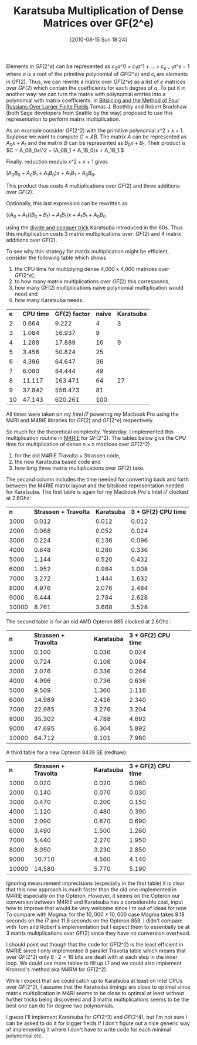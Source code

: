 #+POSTID: 139
#+DATE: [2010-08-15 Sun 18:24]
#+OPTIONS: toc:nil num:nil todo:nil pri:nil tags:nil ^:nil TeX:nil
#+CATEGORY: Uncategorized, m4ri, sage
#+TAGS: karatsuba, linear algebra, m4ri, m4rie
#+TITLE: Karatsuba Multiplication of Dense Matrices over GF(2^e)

Elements in $GF(2\^e)$ can be represented as $c_0 a\^0 + c_1 a\^1 + \dots + c_{e-1} a\^{e-1}$ where $a$ is a root of the primitive polynomial of $GF(2\^e)$ and $c_i$ are elements in $GF(2)$. Thus, we can rewrite a matrix over $GF(2\^e)$ as a list of $e$ matrices over $GF(2)$ which contain the coefficients for each degree of $a$. To put it in another way: we can turn the matrix with polynomial entries into a polynomial with matrix coefficients. In [[http://arxiv.org/abs/0901.1413][Bitslicing and the Method of Four Russians Over Larger Finite Fields]] Tomas J. Boothby and Robert Bradshaw (both Sage developers from Seattle by the way) proposed to use this representation to perform matrix multiplication.

As an example consider $GF(2\^2)$ with the primitive polynomial $x\^2 + x + 1$. Suppose we want to compute $C = AB$. The matrix $A$ can be represented as $A_0x + A_1$ and the matrix $B$ can be represented as $B_0x + B_1$. Their product is $C = A_0B_0x\^2 + (A_0B_1 + A_1B_0)x + A_1B_1.$

Finally, reduction modulo $x\^2 + x + 1$ gives


$(A_0B_0 + A_0B_1 + A_1B_0)x + A_1B_1 + A_0B_0$.


This product thus costs 4 multiplications over $GF(2)$ and three additions over $GF(2)$.

Optionally, this last expression can be rewritten as


$((A_0 + A_1)(B_0 + B_1) + A_1B_1)x + A_1B_1 + A_0B_0$


using the [[http://en.wikipedia.org/wiki/Karatsuba_algorithm][divide and conquer trick]] Karatsuba introduced in the 60s. Thus this multiplication costs 3 matrix multiplications over  $GF(2)$ and 4 matrix additions over $GF(2)$.

To see why this strategy for matrix multiplication might be efficient, consider the following table which shows


1. the CPU time for multiplying dense 4,000 x 4,000 matrices over $GF(2\^e)$,
2. to how many matrix multiplications over $GF(2)$ this corresponds,
3. how many GF(2) multiplications naive polynomial multiplication would need and
4. how many Karatsuba needs.

| *e* | *CPU time* | *GF(2) factor* | *naive* | *Karatsuba* |
|   2 |      0.664 |          9.222 |       4 |           3 |
|   3 |      1.084 |         16.937 |       9 |             |
|   4 |      1.288 |         17.889 |      16 |           9 |
|   5 |      3.456 |         50.824 |      25 |             |
|   6 |      4.396 |         64.647 |      36 |             |
|   7 |      6.080 |         84.444 |      49 |             |
|   8 |     11.117 |        163.471 |      64 |          27 |
|   9 |     37.842 |        556.473 |      81 |             |
|  10 |     47.143 |        620.261 |     100 |             |

All times were taken on my /Intel i7/ powering my Macbook Pro using the M4RI and M4RIE libraries for $GF(2)$ and $GF(2\^e)$ respectively.

So much for the theoretical complexity. Yesterday, I implemented this multiplication routine in [[http://bitbucket.org/malb/m4rie][M4RIE]] for $GF(2\^2)$. The tables below give the CPU time for multiplication of dense $n \times n$ matrices over $GF(2\^2)$
1. for the old M4RIE Travolta + Strassen code,
2. the new Karatsuba based code and
3. how long three matrix multiplications over $GF(2)$ take.

The second column includes the time needed for converting back and forth between the M4RIE matrix layout and the bitsliced representation needed for Karatsuba. The first table is again for my Macbook Pro's Intel i7 clocked at 2.6Ghz:

|   *n* | *Strassen + Travolta* | *Karatsuba* | *3 * GF(2) CPU time* |
|  1000 |                 0.012 |       0.012 |                0.012 |
|  2000 |                 0.068 |       0.052 |                0.024 |
|  3000 |                 0.224 |       0.136 |                0.096 |
|  4000 |                 0.648 |       0.280 |                0.336 |
|  5000 |                 1.144 |       0.520 |                0.432 |
|  6000 |                 1.952 |       0.984 |                1.008 |
|  7000 |                 3.272 |       1.444 |                1.632 |
|  8000 |                 4.976 |       2.076 |                2.484 |
|  9000 |                 6.444 |       2.784 |                2.628 |
| 10000 |                 8.761 |       3.668 |                3.528 |

The second table is for an old AMD Opteron 885 clocked at 2.6Ghz :

|   *n* | *Strassen + Travolta* | *Karatsuba* | *3 * GF(2) CPU time* |  
|  1000 |                 0.100 |       0.036 |                0.024 |  
|  2000 |                 0.724 |       0.108 |                0.084 |  
|  3000 |                 2.076 |       0.336 |                0.264 |  
|  4000 |                 4.996 |       0.736 |                0.636 |  
|  5000 |                 9.509 |       1.360 |                1.116 |  
|  6000 |                14.989 |       2.416 |                2.340 |  
|  7000 |                22.985 |       3.276 |                3.204 |  
|  8000 |                35.302 |       4.788 |                4.692 |  
|  9000 |                47.695 |       6.304 |                5.892 |  
| 10000 |                64.712 |       9.101 |                7.980 | 

A third table for a new Opteron 8439 SE (redhaw):

|   *n* | *Strassen + Travolta* | *Karatsuba* | *3 * GF(2) CPU time* |  
|  1000 |                 0.020 |       0.020 |                0.060 |  
|  2000 |                 0.140 |       0.070 |                0.030 |  
|  3000 |                 0.470 |       0.200 |                0.150 |  
|  4000 |                 1.120 |       0.480 |                0.390 |  
|  5000 |                 2.090 |       0.870 |                0.690 |  
|  6000 |                 3.490 |       1.500 |                1.260 |  
|  7000 |                 5.440 |       2.270 |                1.950 |  
|  8000 |                 8.050 |       3.230 |                2.850 |  
|  9000 |                10.710 |       4.560 |                4.140 |  
| 10000 |                14.580 |       5.770 |                5.190 | 

Ignoring measurement imprecisions (especially in the first table) it is clear that this new approach is much faster than the old one implemented in M4RIE especially on the Opteron. However, it seems on the Opteron our conversion between M4RIE and Karatsuba has a considerable cost, input how to improve that would be very welcome since I'm out of ideas for now. To compare with Magma: for the $10,000 \times 10,000$ case Magma takes 9.18 seconds on the i7 and 11.8 seconds on the Opteron 858. I didn't compare with Tom and Robert's implementation but I expect them to essentially be at 3 matrix multiplications over $GF(2)$ since they have no conversion overhead.

I should point out though that the code for $GF(2\^2)$ is the least efficient in M4RIE since I only implemented 8 parallel Travolta table which means that over $GF(2\^2)$ only $8 \cdot 2 = 16$ bits are dealt with at each step in the inner loop. We could use more tables to fill up L1 and we could also implement Kronrod's method aka M4RM for $GF(2\^2)$.

While I expect that we could catch up to Karatsuba at least on Intel CPUs over $GF(2\^2)$, I assume that the Karatsuba timings are close to optimal since matrix multiplication in M4RI seems to be close to optimal at least without further tricks being discovered and 3 matrix multiplications seems to be the best one can do for degree two polynomials.

I guess I'll implement Karatsuba for $GF(2\^3)$ and $GF(2\^4)$, but I'm not sure I can be asked to do it for bigger fields if I don't figure out a nice generic way of implementing it where I don't have to write code for each minimal polynomial etc.
